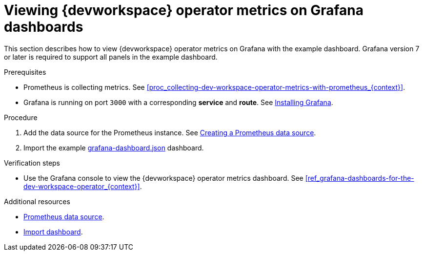 [id="proc_viewing-dev-workspace-operator-metrics-on-grafana-dashboards_{context}"]
= Viewing {devworkspace} operator metrics on Grafana dashboards

This section describes how to view {devworkspace} operator metrics on Grafana with the example dashboard.
Grafana version 7 or later is required to support all panels in the example dashboard.

.Prerequisites

* Prometheus is collecting metrics. See xref:proc_collecting-dev-workspace-operator-metrics-with-prometheus_{context}[].

* Grafana is running on port `3000` with a corresponding *service* and *route*. See link:https://grafana.com/docs/grafana/latest/installation/kubernetes/[Installing Grafana].


.Procedure

. Add the data source for the Prometheus instance.
See link:https://prometheus.io/docs/visualization/grafana/#creating-a-prometheus-data-source[Creating a Prometheus data source].

. Import the example link:https://github.com/devfile/devworkspace-operator/blob/main/docs/grafana/grafana-dashboard.json[grafana-dashboard.json] dashboard.


.Verification steps

* Use the Grafana console to view the {devworkspace} operator metrics dashboard. See xref:ref_grafana-dashboards-for-the-dev-workspace-operator_{context}[].

.Additional resources

* link:https://grafana.com/docs/grafana/latest/datasources/prometheus/#prometheus-data-source[Prometheus data source].
* link:https://grafana.com/docs/grafana/latest/dashboards/export-import/#import-dashboard[Import dashboard].
